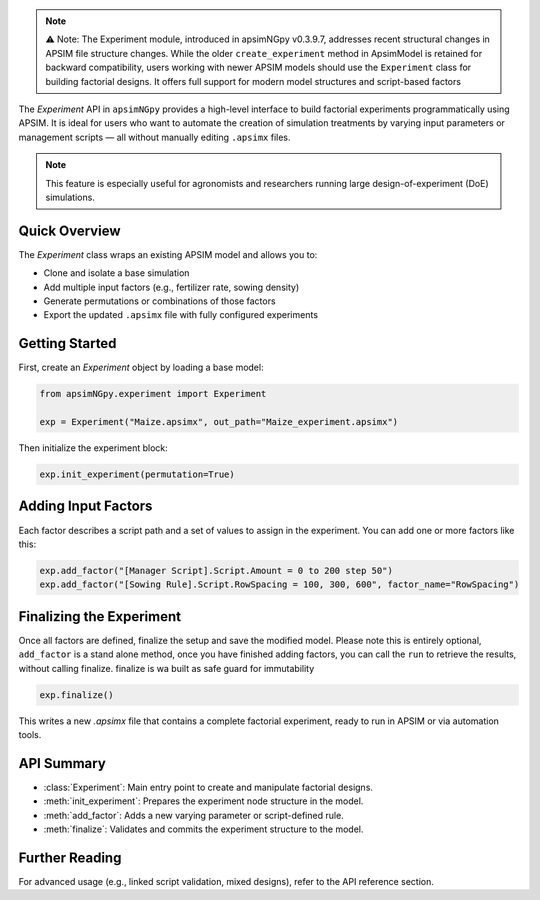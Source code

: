 .. _experiment_api:


.. note::

    ⚠️ Note: The Experiment module, introduced in apsimNGpy v0.3.9.7, addresses recent structural changes in APSIM file structure changes. While the older ``create_experiment`` method in ApsimModel is retained for backward compatibility,
    users working with newer APSIM models should use the ``Experiment`` class for building factorial designs. It offers full support for modern model structures and script-based factors

The `Experiment` API in ``apsimNGpy`` provides a high-level interface to build factorial experiments
programmatically using APSIM. It is ideal for users who want to automate the creation of simulation treatments
by varying input parameters or management scripts — all without manually editing ``.apsimx`` files.

.. note::
   This feature is especially useful for agronomists and researchers running large design-of-experiment (DoE) simulations.

Quick Overview
==============

The `Experiment` class wraps an existing APSIM model and allows you to:

- Clone and isolate a base simulation
- Add multiple input factors (e.g., fertilizer rate, sowing density)
- Generate permutations or combinations of those factors
- Export the updated ``.apsimx`` file with fully configured experiments

Getting Started
===============

First, create an `Experiment` object by loading a base model:

.. code-block:: python

   from apsimNGpy.experiment import Experiment

   exp = Experiment("Maize.apsimx", out_path="Maize_experiment.apsimx")

Then initialize the experiment block:

.. code-block:: python

   exp.init_experiment(permutation=True)

Adding Input Factors
====================

Each factor describes a script path and a set of values to assign in the experiment. You can add one or more
factors like this:

.. code-block:: python

   exp.add_factor("[Manager Script].Script.Amount = 0 to 200 step 50")
   exp.add_factor("[Sowing Rule].Script.RowSpacing = 100, 300, 600", factor_name="RowSpacing")

Finalizing the Experiment
=========================

Once all factors are defined, finalize the setup and save the modified model. Please note this is entirely optional,
``add_factor`` is a stand alone method, once you have finished adding factors, you can call the ``run`` to retrieve the results, without calling finalize. finalize is wa built as safe guard for immutability

.. code-block:: python

   exp.finalize()

This writes a new `.apsimx` file that contains a complete factorial experiment,
ready to run in APSIM or via automation tools.

API Summary
===========

- :class:`Experiment`: Main entry point to create and manipulate factorial designs.
- :meth:`init_experiment`: Prepares the experiment node structure in the model.
- :meth:`add_factor`: Adds a new varying parameter or script-defined rule.
- :meth:`finalize`: Validates and commits the experiment structure to the model.

Further Reading
===============

For advanced usage (e.g., linked script validation, mixed designs), refer to the API reference section.

.. seealso::

   - :ref:`API Reference <api>`
   - :ref:`comp_cultivar`
   - APSIM documentation: https://magala-richard.github.io/apsimNGpy-documentations/index.html


